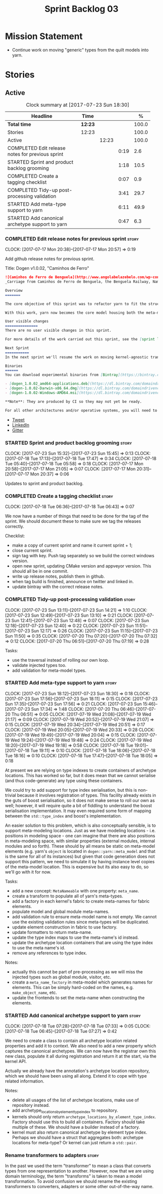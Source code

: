 #+title: Sprint Backlog 03
#+options: date:nil toc:nil author:nil num:nil
#+todo: STARTED | COMPLETED CANCELLED POSTPONED
#+tags: { story(s) epic(e) }

* Mission Statement

- Continue work on moving "generic" types from the quilt models into
  yarn.

* Stories

** Active

#+begin: clocktable :maxlevel 3 :scope subtree :indent nil :emphasize nil :scope file :narrow 75 :formula %
#+CAPTION: Clock summary at [2017-07-23 Sun 18:30]
| <75>                                                                        |         |       |      |       |
| Headline                                                                    | Time    |       |      |     % |
|-----------------------------------------------------------------------------+---------+-------+------+-------|
| *Total time*                                                                | *12:23* |       |      | 100.0 |
|-----------------------------------------------------------------------------+---------+-------+------+-------|
| Stories                                                                     | 12:23   |       |      | 100.0 |
| Active                                                                      |         | 12:23 |      | 100.0 |
| COMPLETED Edit release notes for previous sprint                            |         |       | 0:19 |   2.6 |
| STARTED Sprint and product backlog grooming                                 |         |       | 1:18 |  10.5 |
| COMPLETED Create a tagging checklist                                        |         |       | 0:07 |   0.9 |
| COMPLETED Tidy-up post-processing validation                                |         |       | 3:41 |  29.7 |
| STARTED Add meta-type support to yarn                                       |         |       | 6:11 |  49.9 |
| STARTED Add canonical archetype support to yarn                             |         |       | 0:47 |   6.3 |
#+TBLFM: $5='(org-clock-time% @3$2 $2..$4);%.1f
#+end:

*** COMPLETED Edit release notes for previous sprint                  :story:
    CLOSED: [2017-07-17 Mon 20:57]
    CLOCK: [2017-07-17 Mon 20:38]--[2017-07-17 Mon 20:57] =>  0:19

Add github release notes for previous sprint.

Title: Dogen v1.0.02, "Caminhos de Ferro"

#+begin_src markdown
![Caminhos de Ferro de Benguela](http://www.angolabelazebelo.com/wp-content/uploads/2017/03/roteiro_comboio-mala_pedro-carreno1-.jpg)
_Carriage from Caminhos de Ferro de Benguela, the Benguela Railway, Namibe. (C)  Pedro Cardoso._

Overview
=======

The core objective of this sprint was to refactor yarn to fit the structure of a code generator in the Model Driven Engineering literature, in particular [Model-Driven Software Engineering in Practice](https://www.amazon.co.uk/Model-Driven-Software-Engineering-Practice-Synthesis/dp/1608458822).

With this work, yarn now becomes the core model housing both the meta-model and most of its transformations.

User visible changes
===============
There are no user visible changes in this sprint.

For more details of the work carried out this sprint, see the [sprint log](https://github.com/DomainDrivenConsulting/dogen/blob/master/doc/agile/v1/sprint_backlog_02.org).

Next Sprint
===========
In the next sprint we'll resume the work on moving kernel-agnostic transformations from the kernels into yarn.

Binaries
======
You can download experimental binaries from [Bintray](https://bintray.com/domaindrivenconsulting/Dogen) for OSX, Linux and Windows (all 64-bit):

- [dogen_1.0.02_amd64-applications.deb](https://dl.bintray.com/domaindrivenconsulting/Dogen/1.0.02/dogen_1.0.02_amd64-applications.deb)
- [dogen-1.0.02-Darwin-x86_64.dmg](https://dl.bintray.com/domaindrivenconsulting/Dogen/1.0.02/dogen-1.0.02-Darwin-x86_64.dmg)
- [dogen-1.0.02-Windows-AMD64.msi](https://dl.bintray.com/domaindrivenconsulting/Dogen/dogen-1.0.02-Windows-AMD64.msi)

**Note**: They are produced by CI so they may not yet be ready.

For all other architectures and/or operative systems, you will need to build Dogen from source. Source downloads are available below.
#+end_src

- [[https://twitter.com/MarcoCraveiro/status/887172610487922688][Tweet]]
- [[https://www.linkedin.com/feed/update/urn:li:activity:6292938732865617920/][LinkedIn]]
- [[https://gitter.im/DomainDrivenConsulting/dogen][Gitter]]

*** STARTED Sprint and product backlog grooming                       :story:
    CLOCK: [2017-07-23 Sun 15:32]--[2017-07-23 Sun 15:45] =>  0:13
    CLOCK: [2017-07-18 Tue 17:13]--[2017-07-18 Tue 17:47] =>  0:34
    CLOCK: [2017-07-18 Tue 05:40]--[2017-07-18 Tue 05:58] =>  0:18
    CLOCK: [2017-07-17 Mon 20:58]--[2017-07-17 Mon 21:05] =>  0:07
    CLOCK: [2017-07-17 Mon 20:31]--[2017-07-17 Mon 20:37] =>  0:06

Updates to sprint and product backlog.

*** COMPLETED Create a tagging checklist                              :story:
    CLOSED: [2017-07-18 Tue 06:43]
    CLOCK: [2017-07-18 Tue 06:36]--[2017-07-18 Tue 06:43] =>  0:07

We now have a number of things that need to be done for the tag of the
sprint. We should document these to make sure we tag the releases
correctly.

Checklist:

- make a copy of current sprint and name it current sprint + 1;
- close current sprint.
- sign tag with key. Push tag separately so we build the correct
  windows version.
- open new sprint, updating CMake version and appveyor version. This
  should all be in one commit.
- write up release notes, publish them in github.
- when tag build is finished, announce on twitter and linked in.
- update bintray with the correct release notes.

*** COMPLETED Tidy-up post-processing validation                      :story:
    CLOSED: [2017-07-23 Sun 13:10]
    CLOCK: [2017-07-23 Sun 13:11]--[2017-07-23 Sun 14:21] =>  1:10
    CLOCK: [2017-07-23 Sun 12:49]--[2017-07-23 Sun 13:10] =>  0:21
    CLOCK: [2017-07-23 Sun 12:41]--[2017-07-23 Sun 12:48] =>  0:07
    CLOCK: [2017-07-23 Sun 12:18]--[2017-07-23 Sun 12:40] =>  0:22
    CLOCK: [2017-07-23 Sun 11:51]--[2017-07-23 Sun 12:17] =>  0:26
    CLOCK: [2017-07-23 Sun 11:15]--[2017-07-23 Sun 11:50] =>  0:35
    CLOCK: [2017-07-20 Thu 07:20]--[2017-07-20 Thu 07:32] =>  0:12
    CLOCK: [2017-07-20 Thu 06:51]--[2017-07-20 Thu 07:19] =>  0:28

Tasks:

- use the traversal instead of rolling our own loop.
- validate injected types too.
- add validation for meta-model types.

*** STARTED Add meta-type support to yarn                             :story:
    CLOCK: [2017-07-23 Sun 18:12]--[2017-07-23 Sun 18:30] =>  0:18
    CLOCK: [2017-07-23 Sun 17:56]--[2017-07-23 Sun 18:11] =>  0:15
    CLOCK: [2017-07-23 Sun 17:35]--[2017-07-23 Sun 17:56] =>  0:21
    CLOCK: [2017-07-23 Sun 15:46]--[2017-07-23 Sun 17:34] =>  1:48
    CLOCK: [2017-07-20 Thu 06:46]--[2017-07-20 Thu 06:51] =>  0:05
    CLOCK: [2017-07-19 Wed 21:08]--[2017-07-19 Wed 21:17] =>  0:09
    CLOCK: [2017-07-19 Wed 20:52]--[2017-07-19 Wed 21:07] =>  0:15
    CLOCK: [2017-07-19 Wed 20:34]--[2017-07-19 Wed 20:51] =>  0:17
    CLOCK: [2017-07-19 Wed 20:05]--[2017-07-19 Wed 20:33] =>  0:28
    CLOCK: [2017-07-19 Wed 19:49]--[2017-07-19 Wed 20:04] =>  0:15
    CLOCK: [2017-07-19 Wed 19:24]--[2017-07-19 Wed 19:48] =>  0:24
    CLOCK: [2017-07-19 Wed 18:20]--[2017-07-19 Wed 19:18] =>  0:58
    CLOCK: [2017-07-18 Tue 19:01]--[2017-07-18 Tue 19:11] =>  0:10
    CLOCK: [2017-07-18 Tue 18:06]--[2017-07-18 Tue 18:16] =>  0:10
    CLOCK: [2017-07-18 Tue 17:47]--[2017-07-18 Tue 18:05] =>  0:18

At present we are relying on type indexes to create containers of
archetype locations. This has worked so far, but it does mean that we
cannot serialise (and thus code-generate) any type using these
containers.

We could try to add support for type index serialisation, but this is
non-trivial because it involves registration of types. This facility
already exists in the guts of boost serialisation, so it does not make
sense to roll our own as well; however, it will require quite a bit of
fiddling to understand the boost serialisation implementation. It may
even required some form of mapping between the =std::type_index= and
boost's implementation.

An easier solution to this problem, which is also conceptually
sensible, is to support meta-modeling locations. Just as we have
modeling locations - i.e. positions in modeling space - one can
imagine that there are also positions in meta-modeling space, with
similar properties (external modules, internal modules and so
forth). These should by all means be static on meta-model elements
(e.g. yarn's =object= is located in =dogen::yarn::meta_model= and that
is the same for all of its instances) but given that code generation
does not support this pattern, we need to simulate it by having
instance level copies of the meta-model location. This is expensive
but its also easy to do, so we'll go with it for now.

Tasks:

- add a new concept: =MetaNameable= with one property: =meta_name=.
- create a transform to populate all of yarn's meta-types.
- add a factory in each kernel's fabric to create meta-names for
  fabric elements.
- populate model and global module meta-names.
- add validation rule to ensure meta-model name is not empty. We
  cannot use the existing validation rules since meta-types will be
  duplicated.
- update element construction in fabric to use factory.
- update formatters to return meta-name.
- update the type index maps to use the meta-name's id instead.
- update the archetype location containers that are using the type
  index to use the meta name's id.
- remove any references to type index.

Notes:

- actually this cannot be part of pre-processing as we will miss the
  injected types such as global module, visitor, etc.
- create a =meta_name_factory= in meta-model which generates names for
  elements. This can be simply hard-coded on the names,
  e.g. =make_object_name=, etc.
- update the frontends to set the meta-name when constructing the
  elements.

*** STARTED Add canonical archetype support to yarn                   :story:
    CLOCK: [2017-07-18 Tue 07:28]--[2017-07-18 Tue 07:33] =>  0:05
    CLOCK: [2017-07-18 Tue 06:45]--[2017-07-18 Tue 07:27] =>  0:42

We need to create a class to contain all archetype location related
properties and add it to context. We also need to add a new property
which captures the canonical archetypes. We can now have the registrar
own this new class, populate it all during registration and return it
at the start, via the kernel API.

Actually we already have the annotation's archetype location
repository, which we should have been using all along. Extend it to
cope with type related information.

Notes:

- delete all usages of the list of archetype locations, make use of
  repository instead.
- add archetype_locations_by_element_type_index to repository.
- kernels should only return
  =archetype_locations_by_element_type_index=. Factory should use this
  to build all containers. Factory should take multiple of these. We
  should have a builder instead of a factory.
- kernel must also return canonical archetype by element type
  index. Perhaps we should have a struct that aggregates both:
  archetype locations for meta-type? Or kernel can just return a
  =std::pair=.

*** Rename transformers to adapters                                   :story:

In the past we used the term "transformer" to mean a class that
converts types from one representation to another. However, now that
we are using domain terminology, the term "transforms" is taken to
mean a model transformation. To avoid confusion we should rename the
existing transformers to converters, adapters or some other
out-of-the-way name.

*** Add a modeline to stitch                                          :story:

It would be nice to be able to supply the mode and other emacs
properties to stitch templates. For that we just need a special KVP
used at the top that contains the modeline:

: <#@ modeline="-*- mode: poly-stitch; tab-width: 4; indent-tabs-mode: nil; -*-" #>

Stitch can read this KVP and ignore it.

*** Use namespaced stereotypes                                        :story:

Originally we added a space in the ORM stereotypes:

: orm value

This is not a particularly good idea. We should just add support for
namespaced stereotypes:

: orm::value

We should also change all of the existing stereotypes to have a
namespace:

: modeling::object

And so forth. The namespace name probably needs a bit of thinking.

*** Add full support for type_index                                   :story:

At present we cannot create containers using =std::type_index= as a
key because we do not have hashing, IO and serialisation support.

Links:

- [[http://stackoverflow.com/questions/36219532/serializing-stdtype-index][Serializing `std::type_index`]]

*** Move enablement into yarn                                         :story:

It seems that the concepts around enablement are actually not kernel
specific but instead can be generalised at the meta-model level. We
need to create adequate representations in yarn to handle facets,
etc. We then need to move across the code that computes enablement
into yarn so that all kernels can make use of it.

Problems:

- we are checking to see if the hash facet is enabled with c++ 98; if
  so, we throw as this facet is incompatible. We cannot do this from
  yarn since we do not know what c++ standards are.
- because we do not have a mapping between a archetype location and
  the meta-type, we will be enabling/disabling all archetype locations
  across all meta-types.
- because we do not have element segmentation, the element extensions
  will be disabled. Actually this will probably work just the same,
  given that all elements exist.
- enablement must be done after external transformations so it picks
  up fabric types.
- we need to support formatting styles in order to be able to use the
  artefact properties from the meta-model.
- in quilt.cpp, someone did an upfront generation of all archetype
  properties against the archetype locations. We not doing that in
  yarn, so nothing is coming out. This was done during transformation
  in formattables.
- with a move into yarn, we seem to have broken the overwrite flag
  logic; changes no longer result in new code being generated.
- we also have borked the includes: dependency builder is looking into
  the formattables instead of element. However, we then run into
  segmentation issues because we cannot find forward declarations on
  the main element.

To do:

- kernel registrar type index map - done.
- c# formatter registrar type index map - done.
- bug in template instantiating: artefact expansions do not seem to
  take kernel into account - done.

*Previous Understanding*

We need to make use of the exact same logic as implemented in
=quilt.cpp= for enablement. Perhaps all of the enablement related
functionality can be lifted and grafted onto quilt without any major
changes.

*** Move formatting styles into yarn                                  :story:

We need to support the formatting styles at the meta-model level.

*** Move element segmentation into yarn                               :story:

We've added the notion that an element can be composed of other
elements in quilt, in order to handle forward declarations. However,
with a little bit of effort we can generalise it into yarn. It would
be useful for other things such as inner classes. We don't need to
actually implement inner classes right now but we should make sure the
moving of this feature into yarn is compatible with it.

Notes:

- seems like we have two use cases: a) we need all elements, master
  and extensions and we don't really care about which is which. b) we
  only want masters. However, we must be able to access the same
  element properties from either the master or the extension. Having
  said all that, it seems we don't really need all of the element
  properties for both - forward declarations probably only need:
  decoration and artefact properties.
- we don't seem to use the map in formattables model anywhere, other
  than to find master/extension elements.
- Yarn model could have two simple list containers (masters and
  all). Or maybe we don't even need this to start off with, we can
  just iterate and skip extensions where required.
- so in conclusion, we to move decoration, enablement and dependencies
  into yarn (basically decoration and artefact properties) first and
  then see where segmentation ends.

Tasks:

- add a concept for element extensions: =Extensible=. Contains a list
  of element pointers.
- populate it with the extensions.
- change enablement to merge all element properties of extensible
  elements.

*** Create a yarn locator                                             :story:

We need to move all functionality which is not kernel specific into
yarn for the locator. This will exist in the helpers namespace. We
then need to implement the C++ locator as a composite of yarn
locator. It will live in fabric.

*** Move dependencies into yarn                                       :story:

Actually the dependencies will be generated at the kernel level
because 99% of the code is kernel specific. However, we need to make
it an external transform.

Tasks:

- create the locator in the C++ external transform
- create a dependencies transform that uses the existing include
  generation code.

*Previous understanding*

It seems all languages we support have some form of "dependencies":

- in c++ these are the includes
- in c# these are the usings
- in java these are the imports

So, it would make sense to move these into yarn. The process of
obtaining the dependencies must still be done in a kernel dependent
way because we need to build any language-specific structures that the
dependencies builder requires. However, we can create an interface for
the dependencies builder in yarn and implement it in each kernel. Each
kernel must also supply a factory for the builders.

*** Generate file paths as a transform                                :story:

Add a fabric transform for file path generation.

*** Create "opaque" kernel and element properties                     :story:

As part of the element container, we can have a set of base classes
that are empty: =opaque_element_properties=. This class is then
specialised in each kernel with the properties that are specific to
it. We probably need an equivalent for:

- kernel level properties
- element level properties
- attribute level properties.

We then have to do a lot of casting in the helpers.

Once we got these opaque properties, we can then create "kernel
specific expanders" which are passed in to the yarn workflow. These
populate the opaque properties.

*** Add support for inline namespaces                                 :story:

Enable c++17. - windows requires cpp latest. Then fix inner namespaces
(e.g. a::b::c).

We still need to support the old syntax for pre c++-17.

*** Move helpers into yarn                                            :story:

Looking at helpers, it is clear that they are common to all
languages. We just need to rename the terminology slightly -
particularly wrt to streaming properties - and then move this code
across into yarn.

*** Move facet properties into yarn                                   :story:

We should be able to handle these generically in yarn.

*** Move ORM camel-case and databases into yarn                       :story:

We should handle this property at the ORM level, rather than at the
ODB level.

Similarly, we should move the ODB databases into yarn and make that a
ORM-level concept.

*** Rename fabric and formattables                                    :story:

In the long run, we should use proper names for these namespaces:

- fabric is meta-model;
- formattables houses transformations.

*** Start documenting the theoretical aspects of Dogen                :story:

Up to now we have more or less coded Dogen as we went along; we
haven't really spent a lot of time worrying about the theory behind
the work we were carrying out. However, as we reached v1.0, the theory
took center stage. We cannot proceed to the next phase of the product
without a firm grasp of the theory. This story is a starting point so
we can decide on how to break up the work.

*** Assorted problems to look at                                      :story:

These need to be put into stories:

- No flat mode: we need to be able to generate no folders at all.
- Registrar coming out even when there is no inheritance.
- No setting to add include for precompiled headers: stdafx.h
- No vcxproj for c++ and no way to add code-generated files. Ideally
  one should be able to include a code-generated file into project
  with list of items
- sort out traits.

*** Add support for proper JSON serialisation in C++                  :story:

We need to add support for JSON in C++. It will eventually have to
roundtrip to JSON in C# but that will be handled as two separate
stories.

Libraries:

- One option is [[https://github.com/cierelabs/json_spirit][json_spirit]].
- Another option is [[https://github.com/miloyip/rapidjson][RapidJson]].
- Actually there is a project comparing JSON libraries: [[https://github.com/miloyip/nativejson-benchmark][nativejson-benchmark]]
- One interesting library is [[https://github.com/dropbox/json11][Json11]].

When we implement this we should provide support for JSON with
roundtripping tests.

We will not replace the current IO implementation; it should continue
to exist as is, requiring no external dependencies.

We should consider supporting multiple JSON libraries: instead of
making the mistake we did with serialisation where we bound the name
=serialization= with boost serialisation, we should call it by its
real name, e.g. =json_spirit= etc. Then when a user creates a
stereotype for a profile such as =Serializable= it can choose which
serialisation codecs to enable for which language. This means that the
same stereotypes can have different meanings in different
architectures, which is the desired behaviour.

We should create a serialise / deserialise functions following the
same logic as boost:

#+begin_src c++
void serialize(Value& v, const object& o);
void serialize(Value& v, const base& b);

void deserialize(const Value& v, object& o);
base* deserialize(const Value& v);
#+end_src

Or perhaps even better, we can make the above the internal methods and
use =operator<<= and =operator>>= as the external methods:

#+begin_src c++
void operator<<(Value& v, const object& o);
void operator>>(const Value& v, object& o);
#+end_src

Notes:

- create a registrar with a map for each base type. The function
  returns a base type pointer.
- when you deserialize a base type pointer, you call the pointer
  deserialize above. Same for when you have a pointer to an object. It
  will internally call the registrar (if its a base type) and get the
  right function.
- this means we only need to look at type for inheritance. Although we
  should probably always do it for validation? However, what happens
  if we want to make a model so we can read external JSON? It won't
  contain type markings.
- =operator>>= will not be defined for pointers or base classes.
- this wont work for the case of =doc << base=. For this we need a map
  that looks up on type_index.

Merged stories:

For the previous attempt to integrate RapidJson see this commit:

b2cce41 * third party: remove includes and rapid json

*Add support for JSON serialisation*

We should have proper JSON serialisation support, for both reading and
writing. We can then implement IO in terms of JSON.

*Raw JSON vs cooked JSON*

If we do implement customisable JSON serialisation, we should still
use the raw format in streaming. We need a way to disable the cooked
JSON internally. We should also re-implement streaming in terms of
this JSON mode.

** Deprecated
